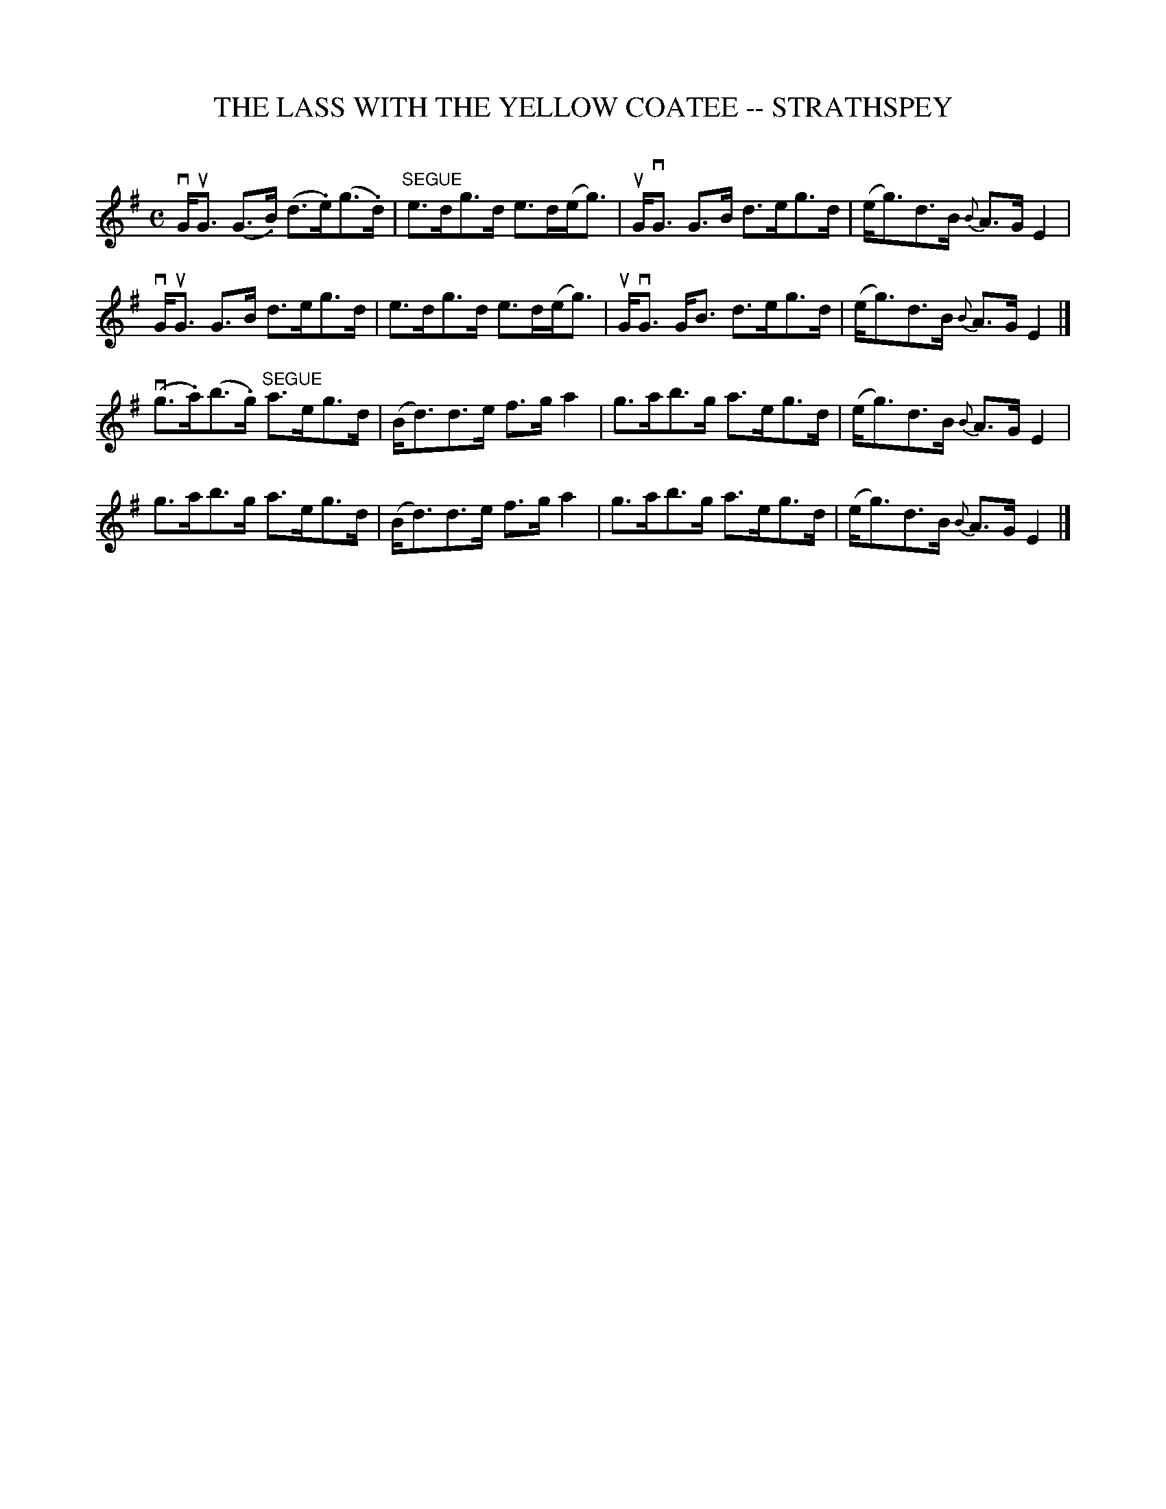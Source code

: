 X: 1
T: THE LASS WITH THE YELLOW COATEE -- STRATHSPEY
C: 
B: Ryan's Mammoth Collection of Fiddle Tunes
R: strathspey
M: C
L: 1/8
Z: Contributed 20080811 by John Chambers jc:jc.tzo.net
K: G
vG<uG (G>.B) (d>.e)(g>.d) |"SEGUE"e>dg>d e>d(e<g) |\
uG<vG G>B d>eg>d | (e<g)d>B {B}A>GE2 |
vG<uG G>B d>eg>d | e>dg>d e>d(e<g) |\
uG<vG G<B d>eg>d | (e<g)d>B {B}A>GE2 |]
(vg>.a)(b>.g) "SEGUE"a>eg>d | (B<d)d>e f>ga2 | g>ab>g a>eg>d |\
(e<g)d>B {B}A>G E2 |
g>ab>g a>eg>d | (B<d)d>e f>ga2 |\
g>ab>g a>eg>d | (e<g)d>B {B}A>GE2 |]
